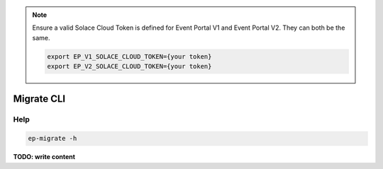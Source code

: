 .. _ep-migrate-usage-content-overview:

.. note::

  Ensure a valid Solace Cloud Token is defined for Event Portal V1 and Event Portal V2.
  They can both be the same.


  .. code-block:: bash

    export EP_V1_SOLACE_CLOUD_TOKEN={your token}
    export EP_V2_SOLACE_CLOUD_TOKEN={your token}


Migrate CLI
===========

Help
----
.. code-block:: bash

  ep-migrate -h



**TODO: write content**